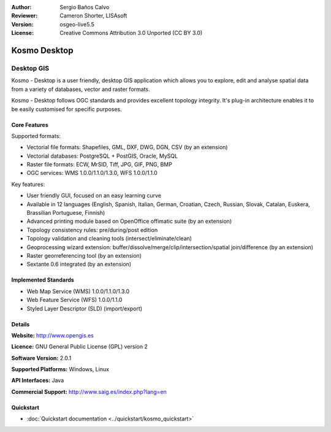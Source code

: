 :Author: Sergio Baños Calvo
:Reviewer: Cameron Shorter, LISAsoft
:Version: osgeo-live5.5
:License: Creative Commons Attribution 3.0 Unported (CC BY 3.0)

.. _kosmo-overview:

.. image:: ../../images/project_logos/logo-Kosmo.png
  :scale: 100 %
  :alt: project logo
  :align: right
  :target: http://www.opengis.es/index.php?lang=en

Kosmo Desktop
================================================================================

Desktop GIS
~~~~~~~~~~~~~~~~~~~~~~~~~~~~~~~~~~~~~~~~~~~~~~~~~~~~~~~~~~~~~~~~~~~~~~~~~~~~~~~~

Kosmo - Desktop is a user friendly, desktop GIS application which allows you to explore, edit 
and analyse spatial data from a variety of databases, vector and raster formats. 

Kosmo - Desktop follows OGC standards and provides excellent topology integrity. 
It's plug-in architecture enables it to be easily customised for specific purposes.

.. image:: ../../images/screenshots/1024x768/kosmo.jpg
  :scale: 50 %
  :alt: screenshot
  :align: right

Core Features
--------------------------------------------------------------------------------

Supported formats:

* Vectorial file formats: Shapefiles, GML, DXF, DWG, DGN, CSV (by an extension)
* Vectorial databases: PostgreSQL + PostGIS, Oracle, MySQL
* Raster file formats: ECW, MrSID, Tiff, JPG, GIF, PNG, BMP
* OGC services: WMS 1.0.0/1.1.0/1.3.0, WFS 1.0.0/1.1.0

Key features:

* User friendly GUI, focused on an easy learning curve
* Available in 12 languages (English, Spanish, Italian, German, Croatian, Czech, Russian, Slovak, Catalan, Euskera, Brassilian Portuguese, Finnish)
* Advanced printing module based on OpenOffice offimatic suite (by an extension)
* Topology consistency rules: pre/during/post edition
* Topology validation and cleaning tools (intersect/eliminate/clean)
* Geoprocessing wizard extension: buffer/dissolve/merge/clip/intersection/spatial join/difference (by an extension)
* Raster georreferencing tool (by an extension)
* Sextante 0.6 integrated (by an extension)

Implemented Standards
--------------------------------------------------------------------------------

* Web Map Service (WMS) 1.0.0/1.1.0/1.3.0
* Web Feature Service (WFS) 1.0.0/1.1.0
* Styled Layer Descriptor (SLD) (import/export)


Details
--------------------------------------------------------------------------------

**Website:** http://www.opengis.es

**Licence:** GNU General Public License (GPL) version 2

**Software Version:** 2.0.1

**Supported Platforms:** Windows, Linux

**API Interfaces:** Java

**Commercial Support:** http://www.saig.es/index.php?lang=en


Quickstart
--------------------------------------------------------------------------------
    
* :doc:`Quickstart documentation <../quickstart/kosmo_quickstart>`
